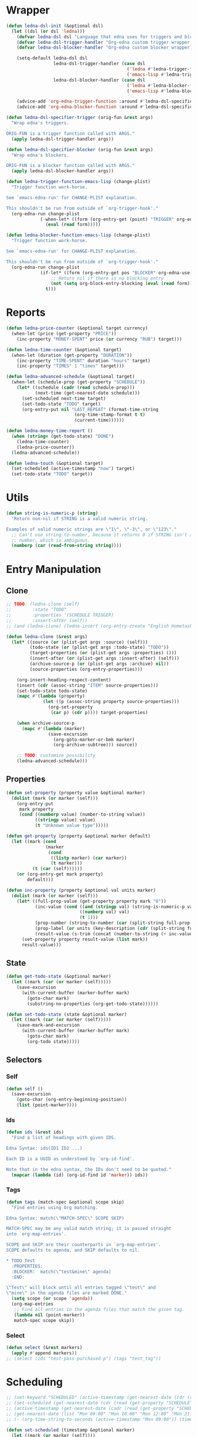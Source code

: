 #+CATEGORY: ledna
#+PROPERTY: header-args:emacs-lisp :tangle ledna.el

* Wrapper
#+BEGIN_SRC emacs-lisp
(defun ledna-dsl-init (&optional dsl)
  (let ((dsl (or dsl 'ledna)))
    (defvar ledna-dsl dsl "Language that edna uses for triggers and blockers.")
    (defvar ledna-dsl-trigger-handler "Org-edna custom trigger wrapper.")
    (defvar ledna-dsl-blocker-handler "Org-edna custom blocker wrapper.")

    (setq-default ledna-dsl dsl
                  ledna-dsl-trigger-handler (case dsl
                                              ('ledna #'ledna-trigger-function)
                                              ('emacs-lisp #'ledna-trigger-function-emacs-lisp))
                  ledna-dsl-blocker-handler (case dsl
                                              ('ledna #'ledna-blocker-function)
                                              ('emacs-lisp #'ledna-blocker-function-emacs-lisp)))

    (advice-add 'org-edna-trigger-function :around #'ledna-dsl-specifier-trigger)
    (advice-add 'org-edna-blocker-function :around #'ledna-dsl-specifier-blocker)))

(defun ledna-dsl-specifier-trigger (orig-fun &rest args)
  "Wrap edna's triggers.

ORIG-FUN is a trigger function called with ARGS."
  (apply ledna-dsl-trigger-handler args))

(defun ledna-dsl-specifier-blocker (orig-fun &rest args)
  "Wrap edna's blockers.

ORIG-FUN is a blocker function called with ARGS."
  (apply ledna-dsl-blocker-handler args))

(defun ledna-trigger-function-emacs-lisp (change-plist)
  "Trigger function work-horse.

See `emacs-edna-run' for CHANGE-PLIST explanation.

This shouldn't be run from outside of `org-trigger-hook'."
  (org-edna-run change-plist
             (-when-let* ((form (org-entry-get (point) "TRIGGER" org-edna-use-inheritance)))
               (eval (read form)))))

(defun ledna-blocker-function-emacs-lisp (change-plist)
  "Trigger function work-horse.

See `emacs-edna-run' for CHANGE-PLIST explanation.

This shouldn't be run from outside of `org-trigger-hook'."
  (org-edna-run change-plist
             (if-let* ((form (org-entry-get pos "BLOCKER" org-edna-use-inheritance)))
                 ;; Return nil if there is no blocking entry
                 (not (setq org-block-entry-blocking (eval (read form))))
               t)))
#+END_SRC

#+RESULTS:
: ledna-blocker-function-emacs-lisp

* Reports
#+BEGIN_SRC emacs-lisp
(defun ledna-price-counter (&optional target currency)
  (when-let (price (get-property "PRICE"))
    (inc-property "MONEY-SPENT" price (or currency "RUB") target)))

(defun ledna-time-counter (&optional target)
  (when-let (duration (get-property "DURATION"))
    (inc-property "TIME-SPENT" duration "hours" target)
    (inc-property "TIMES" 1 "times" target)))

(defun ledna-advanced-schedule (&optional target)
  (when-let (schedule-prop (get-property "SCHEDULE"))
    (let* ((schedule (cadr (read schedule-prop)))
           (next-time (get-nearest-date schedule)))
      (set-scheduled next-time target)
      (set-todo-state "TODO" target)
      (org-entry-put nil "LAST_REPEAT" (format-time-string
					      (org-time-stamp-format t t)
					      (current-time))))))

(defun ledna-money-time-report ()
  (when (string= (get-todo-state) "DONE")
    (ledna-time-counter)
    (ledna-price-counter))
  (ledna-advanced-schedule))

(defun ledna-touch (&optional target)
  (set-scheduled (active-timestamp "now") target)
  (set-todo-state "TODO" target))
#+END_SRC
* Utils
#+BEGIN_SRC emacs-lisp
(defun string-is-numeric-p (string)
  "Return non-nil if STRING is a valid numeric string.

Examples of valid numeric strings are \"1\", \"-3\", or \"123\"."
  ;; Can't use string-to-number, because it returns 0 if STRING isn't a
  ;; number, which is ambiguous.
  (numberp (car (read-from-string string))))
#+END_SRC
* Entry Manipulation
** Clone
#+BEGIN_SRC emacs-lisp
;; TODO: (ledna-clone (self)
;;        :state "TODO"
;;        :properties '(SCHEDULE TRIGGER)
;;        :insert-after (self))
;; (and (ledna-clone) (ledna-insert (org-entry-create "English Hometask" :todo "TODO" :tags "Hometask")) :after (self))

(defun ledna-clone (&rest args)
  (let* ((source (or (plist-get args :source) (self)))
         (todo-state (or (plist-get args :todo-state) "TODO"))
         (target-properties (or (plist-get args :properties) ()))
         (insert-after (or (plist-get args :insert-after) (self)))
         (archive-source-p (or (plist-get args :archive) nil))
         (source-properties (org-entry-properties)))

    (org-insert-heading-respect-content)
    (insert (cdr (assoc-string "ITEM" source-properties)))
    (set-todo-state todo-state)
    (mapc #'(lambda (property)
              (let ((p (assoc-string property source-properties)))
                (org-set-property
                 (car p) (cdr p)))) target-properties)

    (when archive-source-p
      (mapc #'(lambda (marker)
                (save-excursion
                  (org-goto-marker-or-bmk marker)
                  (org-archive-subtree))) source))

    ;; TODO: customize possibility
    (ledna-advanced-schedule)))
#+END_SRC
** Properties
#+BEGIN_SRC emacs-lisp
(defun set-property (property value &optional marker)
  (dolist (mark (or marker (self)))
    (org-entry-put
     mark property
     (cond ((numberp value) (number-to-string value))
           ((stringp value) value)
           (t "Unknown value type")))))

(defun get-property (property &optional marker default)
  (let ((mark (cond
               (marker
                (cond
                 ((listp marker) (car marker))
                 (t marker)))
          (t (car (self))))))
    (or (org-entry-get mark property)
        default)))

(defun inc-property (property &optional val units marker)
  (dolist (mark (or marker (self)))
    (let* ((full-prop-value (get-property property mark "0"))
           (inc-value (cond ((and (stringp val) (string-is-numeric-p val)) (string-to-number val))
                            ((numberp val) val)
                            (t 1)))
           (prop-number (string-to-number (car (split-string full-prop-value))))
           (prop-label (or units (key-description (cdr (split-string full-prop-value)))))
           (result-value (s-trim (concat (number-to-string (+ inc-value prop-number)) " " prop-label))))
      (set-property property result-value (list mark))
      result-value)))
#+END_SRC
** State
#+BEGIN_SRC emacs-lisp
(defun get-todo-state (&optional marker)
  (let ((mark (car (or marker (self)))))
    (save-excursion
      (with-current-buffer (marker-buffer mark)
        (goto-char mark)
        (substring-no-properties (org-get-todo-state))))))

(defun set-todo-state (state &optional marker)
  (let ((mark (car (or marker (self)))))
    (save-mark-and-excursion
      (with-current-buffer (marker-buffer mark)
        (goto-char mark)
        (org-todo state)))))
#+END_SRC
** Selectors
*** Self
#+BEGIN_SRC emacs-lisp
(defun self ()
  (save-excursion
    (goto-char (org-entry-beginning-position))
    (list (point-marker))))
#+END_SRC
*** Ids
#+BEGIN_SRC emacs-lisp
(defun ids (&rest ids)
  "Find a list of headings with given IDS.

Edna Syntax: ids(ID1 ID2 ...)

Each ID is a UUID as understood by `org-id-find'.

Note that in the edna syntax, the IDs don't need to be quoted."
  (mapcar (lambda (id) (org-id-find id 'marker)) ids))
#+END_SRC
*** Tags
#+BEGIN_SRC emacs-lisp
(defun tags (match-spec &optional scope skip)
  "Find entries using Org matching.

Edna Syntax: match(\"MATCH-SPEC\" SCOPE SKIP)

MATCH-SPEC may be any valid match string; it is passed straight
into `org-map-entries'.

SCOPE and SKIP are their counterparts in `org-map-entries'.
SCOPE defaults to agenda, and SKIP defaults to nil.

,* TODO Test
  :PROPERTIES:
  :BLOCKER:  match(\"test&mine\" agenda)
  :END:

\"Test\" will block until all entries tagged \"test\" and
\"mine\" in the agenda files are marked DONE."
  (setq scope (or scope 'agenda))
  (org-map-entries
   ;; Find all entries in the agenda files that match the given tag.
   (lambda nil (point-marker))
   match-spec scope skip))
#+END_SRC
*** Select
#+BEGIN_SRC emacs-lisp
(defun select (&rest markers)
  (apply #'append markers))
;; (select (ids "test-pass-purchased-p") (tags "test_tag"))
#+END_SRC
* Scheduling
#+BEGIN_SRC emacs-lisp
;; (set-keyword "SCHEDULED" (active-timestamp (get-nearest-date (cdr (read (get-property "SCHEDULE" (car (ids "test-event"))))))) (select (ids "test-event")))
;; (set-scheduled (get-nearest-date (cdr (read (get-property "SCHEDULE" (car (ids "test-event")))))) (select (ids "test-event")))
;; (active-timestamp (get-nearest-date (cadr (read (get-property "SCHEDULE" (car (ids "test-event")))))))
;; (get-nearest-date (list "Mon 09:00" "Mon 10:00" "Mon 12:00" "Mon 21:00" "Tue 17:00-18:00" "Thu 17:00-18:00" "Sat 13:00-14:00"))
;; (- (org-time-string-to-seconds (active-timestamp "Mon 09:00")) (time-to-seconds (org-current-time)))

(defun set-scheduled (timestamp &optional marker)
  (let ((mark (or marker (self))))
    (save-mark-and-excursion
     (cl-labels
      ((set-scheduled-on (mts)
                         (let ((pom (car mts)) (ts (cdr mts)))
                           (with-current-buffer
                               (marker-buffer pom)
                             (goto-char pom)
                             (org-add-planning-info 'scheduled ts)
                             ts))))
    (mapcar #'set-scheduled-on (-zip mark (-repeat (length mark) timestamp)))))))

(defun get-nearest-date (times)
  (cl-flet* ((diff (time)
                   (let* ((current-sec (time-to-seconds (org-current-time)))
                          (target-sec (org-time-string-to-seconds (active-timestamp time)))
                          (diff-sec (- target-sec current-sec)))
                     (cond ((and (> diff-sec 0) (< diff-sec 604800)) diff-sec)
                           ((< diff-sec 0) (+ diff-sec 604800))
                           ((> diff-sec 604800) (- diff-sec 604800)))))
             (comparator (a b) (< (diff a) (diff b))))
    (let ((nearest-date (car (sort times #'comparator))))
      nearest-date)))

(defun active-timestamp (str)
  (let* ((default-time (org-current-time))
         (decoded-time (decode-time default-time nil))
         (analyzed-time (org-read-date-analyze str default-time decoded-time))
         (encoded-time (apply #'encode-time analyzed-time)))
    (format-time-string (org-time-stamp-format t) encoded-time)))

(defun inactive-timestamp (str)
  (let* ((default-time (org-current-time))
         (decoded-time (decode-time default-time nil))
         (analyzed-time (org-read-date-analyze str default-time decoded-time))
         (encoded-time (apply #'encode-time analyzed-time)))
    (format-time-string (org-time-stamp-format t t) encoded-time)))
#+END_SRC
* Provide
#+BEGIN_SRC emacs-lisp
(provide 'ledna)
#+END_SRC
* COMMENT Local Variables
# Local Variables:
# firestarter: (org-babel-tangle)
# End:
